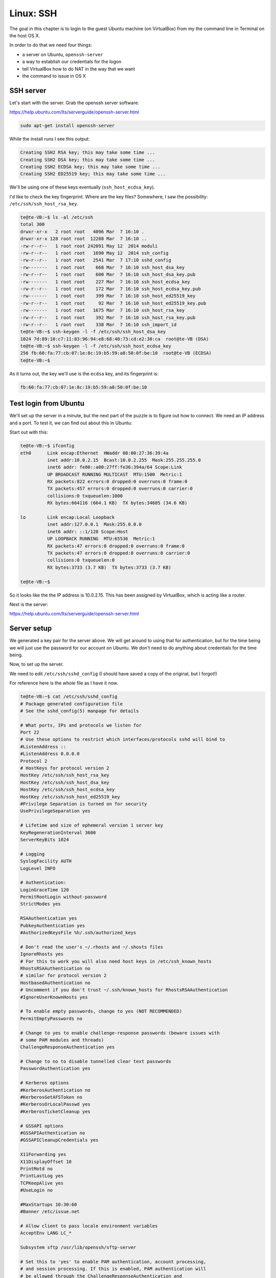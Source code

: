.. _server2:

###########
Linux:  SSH
###########

The goal in this chapter is to login to the guest Ubuntu machine (on VirtualBox) from my the command line in Terminal on the host OS X.

In order to do that we need four things:

* a server on Ubuntu, ``openssh-server``

* a way to establish our credentials for the logon

* tell VirtualBox how to do NAT in the way that we want

* the command to issue in OS X

**********
SSH server
**********

Let's start with the server.  Grab the openssh server software:

https://help.ubuntu.com/lts/serverguide/openssh-server.html

.. sourcecode:: bash

    sudo apt-get install openssh-server
    
While the install runs I see this output:

.. sourcecode:: bash

    Creating SSH2 RSA key; this may take some time ...
    Creating SSH2 DSA key; this may take some time ...
    Creating SSH2 ECDSA key; this may take some time ...
    Creating SSH2 ED25519 key; this may take some time ...

We'll be using one of these keys eventually (``ssh_host_ecdsa_key``).

I'd like to check the key fingerprint.  Where are the key files?  Somewhere, I saw the possibility:  ``/etc/ssh/ssh_host_rsa_key``.

.. sourcecode:: bash

    te@te-VB:~$ ls -al /etc/ssh
    total 300
    drwxr-xr-x   2 root root   4096 Mar  7 16:10 .
    drwxr-xr-x 128 root root  12288 Mar  7 16:10 ..
    -rw-r--r--   1 root root 242091 May 12  2014 moduli
    -rw-r--r--   1 root root   1690 May 12  2014 ssh_config
    -rw-r--r--   1 root root   2541 Mar  7 17:10 sshd_config
    -rw-------   1 root root    668 Mar  7 16:10 ssh_host_dsa_key
    -rw-r--r--   1 root root    600 Mar  7 16:10 ssh_host_dsa_key.pub
    -rw-------   1 root root    227 Mar  7 16:10 ssh_host_ecdsa_key
    -rw-r--r--   1 root root    172 Mar  7 16:10 ssh_host_ecdsa_key.pub
    -rw-------   1 root root    399 Mar  7 16:10 ssh_host_ed25519_key
    -rw-r--r--   1 root root     92 Mar  7 16:10 ssh_host_ed25519_key.pub
    -rw-------   1 root root   1675 Mar  7 16:10 ssh_host_rsa_key
    -rw-r--r--   1 root root    392 Mar  7 16:10 ssh_host_rsa_key.pub
    -rw-r--r--   1 root root    338 Mar  7 16:10 ssh_import_id
    te@te-VB:~$ ssh-keygen -l -f /etc/ssh/ssh_host_dsa_key
    1024 7d:89:10:c7:11:83:96:94:e8:68:40:73:cd:e2:30:ca  root@te-VB (DSA)
    te@te-VB:~$ ssh-keygen -l -f /etc/ssh/ssh_host_ecdsa_key
    256 fb:60:fa:77:cb:07:1e:8c:19:b5:59:a8:50:0f:be:10  root@te-VB (ECDSA)
    te@te-VB:~$

As it turns out, the key we'll use is the ``ecdsa`` key, and its fingerprint is:

.. sourcecode:: bash

    fb:60:fa:77:cb:07:1e:8c:19:b5:59:a8:50:0f:be:10

**********************
Test login from Ubuntu
**********************

We'll set up the server in a minute, but the next part of the puzzle is to figure out how to connect.  We need an IP address and a port.  To test it, we can find out about this in Ubuntu:

Start out with this:

.. sourcecode:: bash

    te@te-VB:~$ ifconfig
    eth0      Link encap:Ethernet  HWaddr 08:00:27:36:39:4a  
              inet addr:10.0.2.15  Bcast:10.0.2.255  Mask:255.255.255.0
              inet6 addr: fe80::a00:27ff:fe36:394a/64 Scope:Link
              UP BROADCAST RUNNING MULTICAST  MTU:1500  Metric:1
              RX packets:822 errors:0 dropped:0 overruns:0 frame:0
              TX packets:457 errors:0 dropped:0 overruns:0 carrier:0
              collisions:0 txqueuelen:1000 
              RX bytes:664116 (664.1 KB)  TX bytes:34605 (34.6 KB)

    lo        Link encap:Local Loopback  
              inet addr:127.0.0.1  Mask:255.0.0.0
              inet6 addr: ::1/128 Scope:Host
              UP LOOPBACK RUNNING  MTU:65536  Metric:1
              RX packets:47 errors:0 dropped:0 overruns:0 frame:0
              TX packets:47 errors:0 dropped:0 overruns:0 carrier:0
              collisions:0 txqueuelen:0 
              RX bytes:3733 (3.7 KB)  TX bytes:3733 (3.7 KB)

    te@te-VB:~$ 

So it looks like the the IP address is 10.0.2.15.  This has been assigned by VirtualBox, which is acting like a router.

Next is the server:

https://help.ubuntu.com/lts/serverguide/openssh-server.html

************
Server setup
************

We generated a key pair for the server above.  We will get around to using that for authentication, but for the time being we will just use the password for our account on Ubuntu.  We don't need to do anything about credentials for the time being.

Now, to set up the server.

We need to edit ``/etc/ssh/sshd_config`` (I should have saved a copy of the original, but I forgot!)

For reference here is the whole file as I have it now.

.. sourcecode:: bash

    te@te-VB:~$ cat /etc/ssh/sshd_config
    # Package generated configuration file
    # See the sshd_config(5) manpage for details

    # What ports, IPs and protocols we listen for
    Port 22
    # Use these options to restrict which interfaces/protocols sshd will bind to
    #ListenAddress ::
    #ListenAddress 0.0.0.0
    Protocol 2
    # HostKeys for protocol version 2
    HostKey /etc/ssh/ssh_host_rsa_key
    HostKey /etc/ssh/ssh_host_dsa_key
    HostKey /etc/ssh/ssh_host_ecdsa_key
    HostKey /etc/ssh/ssh_host_ed25519_key
    #Privilege Separation is turned on for security
    UsePrivilegeSeparation yes

    # Lifetime and size of ephemeral version 1 server key
    KeyRegenerationInterval 3600
    ServerKeyBits 1024

    # Logging
    SyslogFacility AUTH
    LogLevel INFO

    # Authentication:
    LoginGraceTime 120
    PermitRootLogin without-password
    StrictModes yes

    RSAAuthentication yes
    PubkeyAuthentication yes
    #AuthorizedKeysFile	%h/.ssh/authorized_keys

    # Don't read the user's ~/.rhosts and ~/.shosts files
    IgnoreRhosts yes
    # For this to work you will also need host keys in /etc/ssh_known_hosts
    RhostsRSAAuthentication no
    # similar for protocol version 2
    HostbasedAuthentication no
    # Uncomment if you don't trust ~/.ssh/known_hosts for RhostsRSAAuthentication
    #IgnoreUserKnownHosts yes

    # To enable empty passwords, change to yes (NOT RECOMMENDED)
    PermitEmptyPasswords no

    # Change to yes to enable challenge-response passwords (beware issues with
    # some PAM modules and threads)
    ChallengeResponseAuthentication yes

    # Change to no to disable tunnelled clear text passwords
    PasswordAuthentication yes

    # Kerberos options
    #KerberosAuthentication no
    #KerberosGetAFSToken no
    #KerberosOrLocalPasswd yes
    #KerberosTicketCleanup yes

    # GSSAPI options
    #GSSAPIAuthentication no
    #GSSAPICleanupCredentials yes

    X11Forwarding yes
    X11DisplayOffset 10
    PrintMotd no
    PrintLastLog yes
    TCPKeepAlive yes
    #UseLogin no

    #MaxStartups 10:30:60
    #Banner /etc/issue.net

    # Allow client to pass locale environment variables
    AcceptEnv LANG LC_*

    Subsystem sftp /usr/lib/openssh/sftp-server

    # Set this to 'yes' to enable PAM authentication, account processing,
    # and session processing. If this is enabled, PAM authentication will
    # be allowed through the ChallengeResponseAuthentication and
    # PasswordAuthentication.  Depending on your PAM configuration,
    # PAM authentication via ChallengeResponseAuthentication may bypass
    # the setting of "PermitRootLogin without-password".
    # If you just want the PAM account and session checks to run without
    # PAM authentication, then enable this but set PasswordAuthentication
    # and ChallengeResponseAuthentication to 'no'.
    UsePAM yes
    te@te-VB:~$ 
    

The server will listen on port 22.

According to the guide, we should do this:  uncomment

.. sourcecode:: bash

    PermitRootLogin no
    ChallengeResponseAuthentication yes
    PasswordAuthentication yes   # we'll set it to no eventually

I left the RootLogin as it is for the moment.  I'll come back to this.

At this point in my previous work I did  ``sudo /etc/init.d/ssh restart`` but I am following other notes now and I did something else

.. sourcecode:: bash

    sudo service ssh restart
    
*****************
Login from Ubuntu
*****************

Now, let's try  to connect to ``10.0.2.15`` on port 22

I use my Ubuntu password:

.. sourcecode:: bash

    te@te-VB:~$ ssh te@10.0.2.15
    ssh: connect to host 10.0.2.15 port 22: Connection refused
    te@te-VB:~$ sudo service ssh restart
    ssh stop/waiting
    ssh start/running, process 3127
    te@te-VB:~$ ssh te@10.0.2.15
    The authenticity of host '10.0.2.15 (10.0.2.15)' can't be established.
    ECDSA key fingerprint is fb:60:fa:77:cb:07:1e:8c:19:b5:59:a8:50:0f:be:10.
    Are you sure you want to continue connecting (yes/no)? y
    Please type 'yes' or 'no': yes
    Warning: Permanently added '10.0.2.15' (ECDSA) to the list of known hosts.
    Password: 
    Welcome to Ubuntu 14.04.2 LTS (GNU/Linux 3.16.0-30-generic x86_64)

     * Documentation:  https://help.ubuntu.com/


    The programs included with the Ubuntu system are free software;
    the exact distribution terms for each program are described in the
    individual files in /usr/share/doc/*/copyright.

    Ubuntu comes with ABSOLUTELY NO WARRANTY, to the extent permitted by
    applicable law.

    te@te-VB:~$

Looks like login works.  We needed the restart, and we are on.  Check the fingerprint.

* keyfile:  ``fb:60:fa:77:cb:07:1e:8c:19:b5:59:a8:50:0f:be:10``
* server:   ``fb:60:fa:77:cb:07:1e:8c:19:b5:59:a8:50:0f:be:10``

And that's a match.

*******************************
Login from OS X:  first attempt
*******************************

The next question is how to get on from the host (OS X)?

.. sourcecode:: bash

    > ssh te@10.0.2.15:22
    ssh: Could not resolve hostname 10.0.2.15:22: nodename nor servname provided, or not known
    > ssh te@10.0.2.15
    ^Z
    [4]+  Stopped                 ssh te@10.0.2.15
    >

It just hangs.

***************************
Network Address Translation
***************************

From the discussion in my blog posts, there is stuff about NAT (network address translation).  The VirtualBox reference is here:

http://www.virtualbox.org/manual/ch06.html#network_nat

We need to get VB to allow us to communicate.  Some possibilities:

.. sourcecode:: bash

    VBoxManage modifyvm "VM name" --natpf1 "guestssh,tcp,,2222,,22"

After the protocol ``TCP`` there are four fields:  ip/port for incoming, and ip/port for forwarding.  We (VirtualBox) will listen on 2222 and forward on 22.

according to the manual

    With the above example, all TCP traffic arriving on port 2222 on any host interface will be forwarded to port 22 in the guest. The protocol name tcp is a mandatory attribute defining which protocol should be used for forwarding (udp could also be used). The name guestssh is purely descriptive and will be auto-generated if omitted. The number after --natpf denotes the network card, like in other parts of VBoxManage.
    
To remove this forwarding rule again, use the following command:

.. sourcecode:: bash

    VBoxManage modifyvm "VM name" --natpf1 delete "guestssh"

    If for some reason the guest uses a static assigned IP address not leased from the built-in DHCP server, it is required to specify the guest IP when registering the forwarding rule:

That last part sounds like us.  VirtualBox issues our ip address, it seems to be unchanging.  

Todo:  How to check that it is static?

The first version I tried (from the command line in OS X) was

.. sourcecode:: bash

    VBoxManage modifyvm Ubuntu --natpf1 "guestssh,tcp,,2222,,22"

and it didn't work.  I get an error:

.. sourcecode:: bash

    > VBoxManage modifyvm Ubuntu --natpf1 delete "guestssh"
    VBoxManage: error: The machine 'Ubuntu' is already locked for a session (or being unlocked)
    VBoxManage: error: Details: code VBOX_E_INVALID_OBJECT_STATE (0x80bb0007), component Machine, interface IMachine, callee nsISupports
    VBoxManage: error: Context: "LockMachine(a->session, LockType_Write)" at line 471 of file VBoxManageModifyVM.cpp
    >
    
To run the command ``VBoxManage modifyvm`` I need to power down Ubuntu

Try again:

.. sourcecode:: bash

    VBoxManage modifyvm Ubuntu --natpf1 "guestssh,tcp,,2222,,22"

Power up Ubuntu.

.. sourcecode:: bash

    > ssh te@127.0.0.1
    Password:
    Password:

    [1]+  Stopped                 ssh te@127.0.0.1
    >

It won't take my Ubuntu password.  But there is another problem.

Power down Ubuntu.

Delete what we've done:

.. sourcecode:: bash

    VBoxManage modifyvm Ubuntu --natpf1 delete "guestssh"

According to the reference, I need to provide the static ip address:

.. sourcecode:: bash

    > VBoxManage modifyvm Ubuntu --natpf1 "guestssh,tcp,,2222,10.0.2.15,22"

Now, let's try again.

Power up Ubuntu.

.. sourcecode:: bash

    > ssh te@127.0.0.1
    The authenticity of host '127.0.0.1 (127.0.0.1)' can't be established.
    RSA key fingerprint is 66:9d:5e:28:32:60:65:ec:99:77:09:87:73:f4:4b:c7.
    Are you sure you want to continue connecting (yes/no)? y
    Please type 'yes' or 'no': yes
    Warning: Permanently added '127.0.0.1' (RSA) to the list of known hosts.
    Password:
    Password:
    Password:
    Permission denied (publickey,keyboard-interactive).
    >

Nope.  Neither the Ubuntu password nor the private key pw.  What is that about publickey?  

What password could this be?


And then I found the magic sauce!

http://stackoverflow.com/questions/5906441/how-to-ssh-to-a-virtualbox-guest-externally-through-a-host

We need to specify the port for the login.

**************************
Successful Login from OS X
**************************

From OS X:

.. sourcecode:: bash

    > ssh -p 2222 te@127.0.0.1
    The authenticity of host '[127.0.0.1]:2222 ([127.0.0.1]:2222)' can't be established.
    RSA key fingerprint is 78:22:84:af:98:d4:89:c8:1b:b1:ca:d6:a6:35:a5:b1.
    Are you sure you want to continue connecting (yes/no)? y
    Please type 'yes' or 'no': yes
    Warning: Permanently added '[127.0.0.1]:2222' (RSA) to the list of known hosts.
    Password: 
    Welcome to Ubuntu 14.04.2 LTS (GNU/Linux 3.16.0-30-generic x86_64)

     * Documentation:  https://help.ubuntu.com/

    Last login: Sat Mar  7 17:11:44 2015 from 10.0.2.15
    te@te-VB:~$ 

A repeat login gives:

.. sourcecode:: bash

    > ssh -p 2222 te@127.0.0.1
    Password: 
    Welcome to Ubuntu 14.04.2 LTS (GNU/Linux 3.16.0-30-generic x86_64)

     * Documentation:  https://help.ubuntu.com/

    Last login: Sat Mar  7 20:29:19 2015 from 10.0.2.2
    te@te-VB:~$
    
And we're in!!!

Now what we need to do is to change the authentication so that Ubuntu accepts a key rather than have us type in a password.

Which key is this?  The server provided:

* ``78:22:84:af:98:d4:89:c8:1b:b1:ca:d6:a6:35:a5:b1``

.. sourcecode:: bash

    te@te-VB:~$ ssh-keygen -l -f /etc/ssh/ssh_host_dsa_key
    1024 7d:89:10:c7:11:83:96:94:e8:68:40:73:cd:e2:30:ca  root@te-VB (DSA)
    te@te-VB:~$ ssh-keygen -l -f /etc/ssh/ssh_host_ecdsa_key
    256 fb:60:fa:77:cb:07:1e:8c:19:b5:59:a8:50:0f:be:10  root@te-VB (ECDSA)
    te@te-VB:~$ ssh-keygen -l -f /etc/ssh/ssh_host_rsa_key
    2048 78:22:84:af:98:d4:89:c8:1b:b1:ca:d6:a6:35:a5:b1  root@te-VB (RSA)
    te@te-VB:~$

So we received the ``ssh_host_rsa_key``.

Password login is a security risk.  Better to use an SSH key pair.  We'll do that in another chapter.







